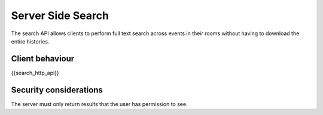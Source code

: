 Server Side Search
==================

.. _module:search:

The search API allows clients to perform full text search across events in
their rooms without having to download the entire histories.

Client behaviour
----------------
{{search_http_api}}

Security considerations
-----------------------
The server must only return results that the user has permission to see.

